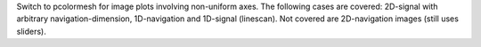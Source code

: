 Switch to pcolormesh for image plots involving non-uniform axes.
The following cases are covered: 2D-signal with arbitrary navigation-dimension, 1D-navigation and 1D-signal (linescan).
Not covered are 2D-navigation images (still uses sliders).